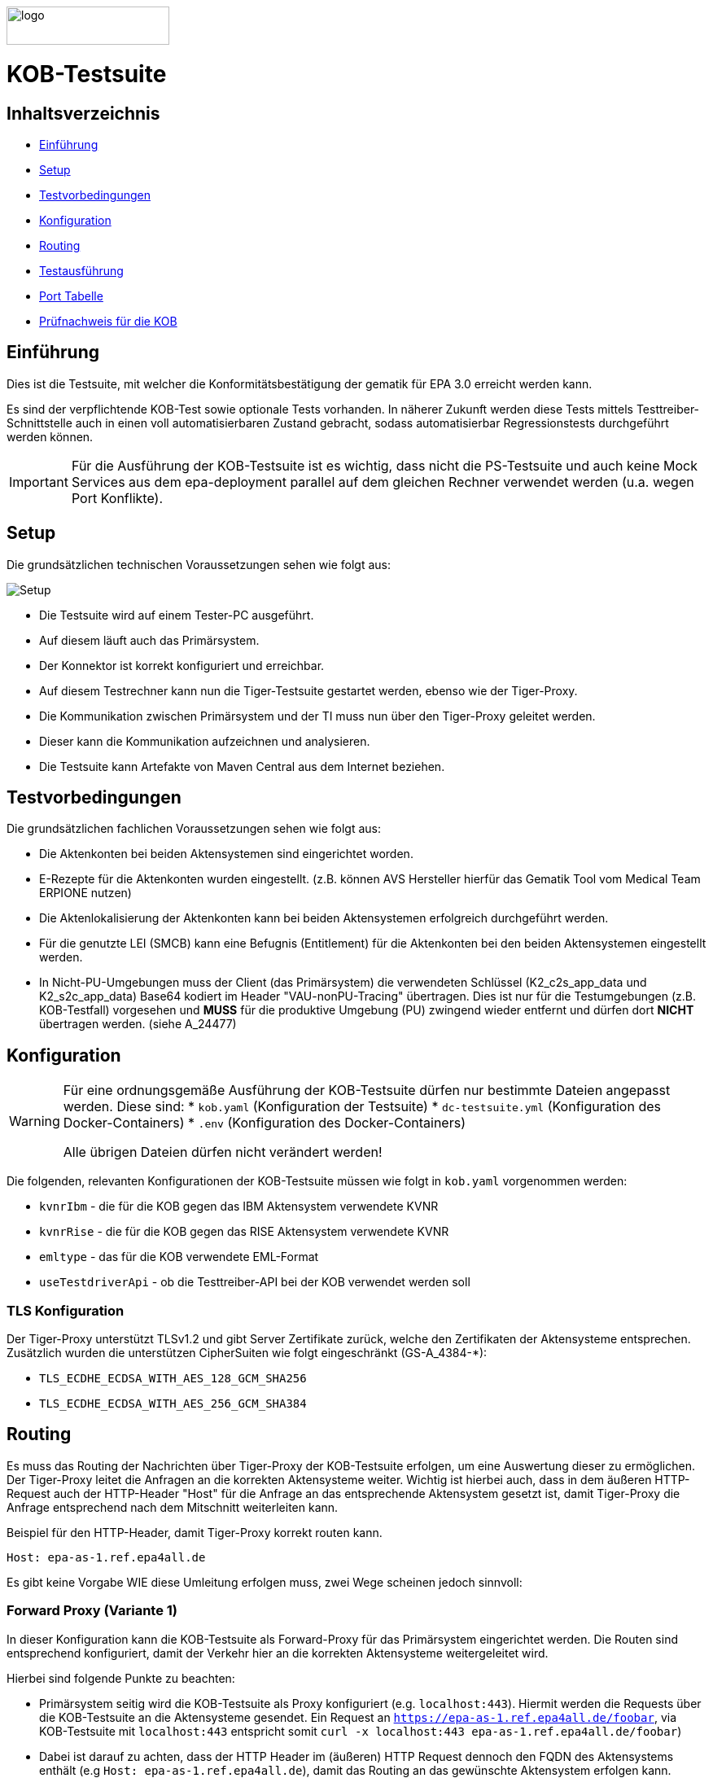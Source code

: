 :doctype: book
ifndef::env-github[]
image::doc/Gematik_Logo_Flag_With_Background.png[logo,width=200,height=47,role=right]
endif::[]
ifdef::env-github[]
++++
<img align="right" width="250" height="47" src="doc/Gematik_Logo_Flag_With_Background.png"/> <br/>
++++
endif::[]

= KOB-Testsuite

== Inhaltsverzeichnis

* <<_einführung,Einführung>>
* <<_setup,Setup>>
* <<_testvorbedingungen,Testvorbedingungen>>
* <<_konfiguration,Konfiguration>>
* <<_routing,Routing>>
* <<_testausführung,Testausführung>>
* <<_port_tabelle,Port Tabelle>>
* <<_prüfnachweis_für_die_kob,Prüfnachweis für die KOB>>

== Einführung

Dies ist die Testsuite, mit welcher die Konformitätsbestätigung der gematik für EPA 3.0 erreicht werden kann.

Es sind der verpflichtende KOB-Test sowie optionale Tests vorhanden.
In näherer Zukunft werden diese Tests mittels Testtreiber-Schnittstelle auch in einen voll automatisierbaren Zustand gebracht, sodass automatisierbar Regressionstests durchgeführt werden können.

[IMPORTANT]
====
Für die Ausführung der KOB-Testsuite ist es wichtig, dass nicht die PS-Testsuite und auch keine Mock Services aus dem epa-deployment parallel auf dem gleichen Rechner verwendet werden (u.a. wegen Port Konflikte).
====

== Setup

Die grundsätzlichen technischen Voraussetzungen sehen wie folgt aus:

image::/doc/img/setup.png[Setup]

* Die Testsuite wird auf einem Tester-PC ausgeführt.
* Auf diesem läuft auch das Primärsystem.
* Der Konnektor ist korrekt konfiguriert und erreichbar.
* Auf diesem Testrechner kann nun die Tiger-Testsuite gestartet werden, ebenso wie der Tiger-Proxy.
* Die Kommunikation zwischen Primärsystem und der TI muss nun über den Tiger-Proxy geleitet werden.
* Dieser kann die Kommunikation aufzeichnen und analysieren.
* Die Testsuite kann Artefakte von Maven Central aus dem Internet beziehen.

== Testvorbedingungen

Die grundsätzlichen fachlichen Voraussetzungen sehen wie folgt aus:

* Die Aktenkonten bei beiden Aktensystemen sind eingerichtet worden.
* E-Rezepte für die Aktenkonten wurden eingestellt.
  (z.B. können AVS Hersteller hierfür das Gematik Tool vom Medical Team ERPIONE nutzen)
* Die Aktenlokalisierung der Aktenkonten kann bei beiden Aktensystemen erfolgreich durchgeführt werden.
* Für die genutzte LEI (SMCB) kann eine Befugnis (Entitlement) für die Aktenkonten bei den beiden Aktensystemen eingestellt werden.
* In Nicht-PU-Umgebungen muss der Client (das Primärsystem) die verwendeten Schlüssel (K2_c2s_app_data und K2_s2c_app_data) Base64 kodiert im Header "VAU-nonPU-Tracing" übertragen. Dies ist nur für die Testumgebungen (z.B. KOB-Testfall) vorgesehen und *MUSS* für die produktive Umgebung (PU) zwingend wieder entfernt und dürfen dort *NICHT* übertragen werden. (siehe A_24477)

== Konfiguration

[WARNING]
====
Für eine ordnungsgemäße Ausführung der KOB-Testsuite dürfen nur bestimmte Dateien angepasst werden.
Diese sind:
* `kob.yaml` (Konfiguration der Testsuite)
* `dc-testsuite.yml` (Konfiguration des Docker-Containers)
* `.env` (Konfiguration des Docker-Containers)

Alle übrigen Dateien dürfen nicht verändert werden!
====

Die folgenden, relevanten Konfigurationen der KOB-Testsuite müssen wie folgt in `kob.yaml` vorgenommen werden:

* `kvnrIbm` - die für die KOB gegen das IBM Aktensystem verwendete KVNR
* `kvnrRise` - die für die KOB gegen das RISE Aktensystem verwendete KVNR
* `emltype` - das für die KOB verwendete EML-Format
* `useTestdriverApi` - ob die Testtreiber-API bei der KOB verwendet werden soll

=== TLS Konfiguration

Der Tiger-Proxy unterstützt TLSv1.2 und gibt Server Zertifikate zurück, welche den Zertifikaten der Aktensysteme entsprechen. Zusätzlich wurden die unterstützen CipherSuiten wie folgt eingeschränkt (GS-A_4384-*):

* `TLS_ECDHE_ECDSA_WITH_AES_128_GCM_SHA256`
* `TLS_ECDHE_ECDSA_WITH_AES_256_GCM_SHA384`

== Routing

Es muss das Routing der Nachrichten über Tiger-Proxy der KOB-Testsuite erfolgen, um eine Auswertung dieser zu ermöglichen. Der Tiger-Proxy leitet die Anfragen an die korrekten Aktensysteme weiter. Wichtig ist hierbei auch, dass in dem äußeren HTTP-Request auch der HTTP-Header "Host" für die Anfrage an das entsprechende Aktensystem gesetzt ist, damit Tiger-Proxy die Anfrage entsprechend nach dem Mitschnitt weiterleiten kann.

Beispiel für den HTTP-Header, damit Tiger-Proxy korrekt routen kann.
[source,httprequest]
----
Host: epa-as-1.ref.epa4all.de
----

Es gibt keine Vorgabe WIE diese Umleitung erfolgen muss, zwei Wege scheinen jedoch sinnvoll:

=== Forward Proxy (Variante 1)

In dieser Konfiguration kann die KOB-Testsuite als Forward-Proxy für das Primärsystem eingerichtet werden.
Die Routen sind entsprechend konfiguriert, damit der Verkehr hier an die korrekten Aktensysteme weitergeleitet wird.

Hierbei sind folgende Punkte zu beachten:

* Primärsystem seitig wird die KOB-Testsuite als Proxy konfiguriert (e.g. `localhost:443`). Hiermit werden die Requests über die KOB-Testsuite an die Aktensysteme gesendet. Ein Request an `https://epa-as-1.ref.epa4all.de/foobar`, via KOB-Testsuite mit `localhost:443` entspricht somit `curl -x localhost:443 epa-as-1.ref.epa4all.de/foobar`)
* Dabei ist darauf zu achten, dass der HTTP Header im (äußeren) HTTP Request dennoch den FQDN des Aktensystems enthält (e.g `Host: epa-as-1.ref.epa4all.de`), damit das Routing an das gewünschte Aktensystem erfolgen kann.
* Eine zusätzliche Manipulation der DNS Auflösung (Variante 2) in der `hosts` Datei ist nicht notwendig.

=== DNS Manipulation (Variante 2)

Alternativ kann die DNS-Auflösung beeinflusst werden, z.B. über das Editieren der Host-Einträge im Testsystem selbst (e.g. /etc/hosts). Hier werden die Hostnamen der Aktensysteme auf die IP-Adresse des Testrechners, wo der Tiger-Proxy mit dem Port 443 läuft, umgeleitet.

Beispiel, wenn das Primärsystem auf dem gleichen Rechner läuft, wie die Testsuite mit dem Tiger-Proxy.

[source,shell]
----
# Zur Durchfuehrung der KOB und/oder optionalen Testfällen
127.0.0.1    epa-as-1.ref.epa4all.de
127.0.0.1    epa-as-2.ref.epa4all.de
----

[IMPORTANT]
====
Diese Einträge sollten nach der Durchführung der KOB-Testsuite wieder entfernt werden, da es ansonsten zu einem unbeabsichtigten Fehlverhalten führt, wenn die KOB-Testsuite nicht mehr aktiv läuft und somit die Nachrichten nicht mehr an die Aktensysteme weitergeleitet werden.
====

=== Proxy für die Erreichbarkeit der Aktensysteme

Sollten sich die Aktensysteme nicht direkt erreichen lassen, sondern nur über einen (Forward) Proxy (z.B. in einem unternehmensinternen VPN), dann müssen in der Datei `tiger.yml` folgende Zeilen entsprechen aktiviert und angepasst werden:

[source,yaml]
----
  # proxy configuration
  forwardToProxy:
    hostname: <PROXY_IP_OR_FQDN>
    port: <PROXY_PORT>
----

=== Konfiguration von Git

Bei dem Checkout für eine lokale Kopie von dem Repository ist darauf zu achten, dass die Dateien nicht verändert werden durch ein Checkout selbst. Hierzu ist zu prüfen, dass folgenden Git Einstellungen (`.gitconfig`) für den Checkout des Repos genutzt werden:

[source]
----
[core]
  autocrlf = false
----

Dies kann mit folgenden Befehlen erreicht werden, je nachdem auf welcher Ebene die Einstellung getroffen werden soll:

[source, shell]
----
git config --system core.autocrlf false   # per-system solution
git config --global core.autocrlf false   # per-user solution
git config --local core.autocrlf false    # per-project solution
----


=== Proxy Konfiguration für Maven (Docker)

Da der KOB-Testsuite Container während der Ausführung Maven-Artefakte bezieht, muss das Internet für den Container erreichbar sein. Sollte das Internet nur über einen Proxy-Server erreichbar sein, müssen die Einstellungen in der [./settings.xml](./settings.xml) für die Ausführung des PS-Testsuite Containers angepasst werden. Bitte beachten Sie, dass der Parameter `<active>true</active>` gesetzt werden muss, um die Einstellungen zu aktivieren und das Docker-Volume `kob-testsuite-maven` gelöscht werden muss, um die Änderungen zu übernehmen.

Dazu müssen die folgenden Einträge angepasst werden:

[source,xml]
----
  <proxy>
    <id>optional</id>
    <active>true</active>
    <protocol>https</protocol>
    <host>proxy.example.com</host>
    <port>8080</port>
    <username>user</username>
    <password>password</password>
    <nonProxyHosts>localhost|127.0.0.1</nonProxyHosts>
  </proxy>
----

== Testausführung

Die KOB-Testsuite kann entweder lokal per Maven oder in einem Docker-Container ausgeführt werden.
Per Default starten momentan nur die verpflichtenden KOB-Testfälle. Ohne diesen Filter werden alle Tests ausgeführt.
Siehe `.env` Datei.
Hier können dann auch die optionalen Testfälle, wenn gewünscht, konfiguriert werden.

* `@KOB` - für den Test gegen beide Aktensysteme (Default)

Optionale Testfälle:

* `@login` - Aufbau einer User-Session bei einem der beiden Aktensysteme
* `@information-record-status` - Aktenkontolokalisierung bei einem der beiden Aktensysteme
* `@information-consent-decisions` - Abfrage der Zustimmung für ein Aktenkonto bei einem der beiden Aktensysteme
* `@entitlement` - Einstellen einer Befugnis für ein Aktenkonto bei einem der beiden Aktensysteme

=== Lokal (Maven)

Für die lokale Ausführung werden folgende Software-Versionen empfohlen:

* Maven Version >= 3.9
* JAVA Version >= 17

Ist dies gegeben, reicht ein einfaches Kommando `mvn clean verify` im Root-Verzeichnis des Projekts.

=== Lokal (Docker)

Die Testsuite kann mit einem Docker-Compose gestartet werden.

[source,bash]
----
docker compose -f dc-testsuite.yml up
----

=== WorkflowUI

Die Durchführung der Testsuite geschieht über die von der KOB-Testsuite bereitgestellte Webseite der WorkflowUI.
Hierzu wird die folgende Adresse im Browser aufgerufen, wenn sich die Testsuite auf dem lokalen Rechner gestartet wurde: http://localhost:9010.
Beim Starten über Maven versucht die Testsuite diese Seite automatisch im Default-Browser zu öffnen.
Beim Starten als Docker Container wird der entsprechende Link im Log ausgegeben, sobald die Seite aufrufbar ist.

[source,bash]
----
========================================================================================================================
  ____ _____  _    ____ _____ ___ _   _  ____  __        _____  ____  _  _______ _     _____        __  _   _ ___
 / ___|_   _|/ \  |  _ \_   _|_ _| \ | |/ ___| \ \      / / _ \|  _ \| |/ /  ___| |   / _ \ \      / / | | | |_ _|
 \___ \ | | / _ \ | |_) || |  | ||  \| | |  _   \ \ /\ / / | | | |_) | ' /| |_  | |  | | | \ \ /\ / /  | | | || |
  ___) || |/ ___ \|  _ < | |  | || |\  | |_| |   \ V  V /| |_| |  _ <| . \|  _| | |__| |_| |\ V  V /   | |_| || |   _ _ _
 |____/ |_/_/   \_\_| \_\|_| |___|_| \_|\____|    \_/\_/  \___/|_| \_\_|\_\_|   |_____\___/  \_/\_/     \___/|___| (_|_|_)

========================================================================================================================
09:21:12.065 [main ] INFO  d.g.t.t.l.TigerDirector - Waiting for workflow Ui to fetch status...
09:21:12.065 [main ] INFO  d.g.t.t.l.TigerDirector - Workflow UI http://localhost:9010
----

Nachdem der Testfall gestartet wurde, wartet die Testdurchführung auf eine Benutzerinteraktion, um mit der Prüfung der mitgeschnittenen Nachrichten vorzufahren. D.h. das in diesem Moment die eML vom Aktensystem abgerufen wurden muss, *bevor* man die Testdurchführung fortführt.

image::/doc/img/continue_dialog_testsuite.png[Continue Dialog in Testsuite]

== Port Tabelle

|=====================================================
| Service                      | Port | Protocol
| Tiger Testsuite (WorkflowUI) | 9010 | http
| Tiger-Proxy Admin Port       | 9011 | http
| Tiger-Proxy Proxy Port       | 443  | http / https
|=====================================================

== Prüfnachweis für die KOB

Für die Beantragung des KOB Zertifikates bei der gematik benötigen Sie als Prüfnachweis den Testreport (zip file) und pro konfiguriertem Aktensystem je ein Screenshot (Bilddatei) von Ihrer GUI des PS auf der die angezeigte eML ersichtlich wird. Den Screenshot Datei(en) erstellen Sie bitte lokal bei Ihnen am System.

[NOTE]
====
Sollten ihr Primärsystem oder Middleware keine Verordnung oder abweichende Verordnungen ausstellen können, so ist bei der Beauftragung in TITUS über die Kommentarfunktion link:doc/img/titus_bemerkung.png[Bemerkung] eine Begründung beizufügen.
====

=== Einzustellende E-Rezepte

In dem o.g. Screenshot für die Beantragung des KOB Zertifikates sollte die elektronische Medikationsliste mit den folgenden Feldern für die jeweiligen Medikationen ersichtlich sein:

* Verordnungsdatum
* Wirkstoffname
* Wirkstärke
* Arzneimittelbezeichnung
* Form
* Dosierangabe/ Gebrauchsanweisung
* PZN
* Verordner

Abgeleitet werden sollen Einträge von folgenden beispielhaften E-Rezepten, wobei der Screenshot Daten aus der jeweiligen Tabelle enthalten soll:

* Für den Verordnungstyp "PZN-Verordnung"
- https://github.com/gematik/eRezept-Examples/tree/main/End-to-End-Examples/6_15.01.2025/PZN-Verordnung/PZN-Verordnung_4/[E-Rezept Beispiel in Github] /
  https://htmlpreview.github.io/?https://github.com/gematik/eRezept-Examples/blob/main/End-to-End-Examples/6_15.01.2025/PZN-Verordnung/PZN-Verordnung_4/PZN_Nr4_VerordnungArzt.html[HTML Vorschau]
|====================================================================================
| Arzneimittelbezeichnung      | Form | Dosierangabe/ Gebrauchsanweisung | PZN

| Prospan® Hustensaft 100ml N1 | FLE  | 2mal tägl. 5ml                   | 08585997
|====================================================================================

* Für den Verordnungstyp "Wirkstoff-Verordnung"
- https://github.com/gematik/eRezept-Examples/tree/main/End-to-End-Examples/6_15.01.2025/Wirkstoff-Verordnung/Wirkstoff-Verordnung_1/[E-Rezept Beispiel in Github] /
  https://htmlpreview.github.io/?https://github.com/gematik/eRezept-Examples/blob/main/End-to-End-Examples/6_15.01.2025/Wirkstoff-Verordnung/Wirkstoff-Verordnung_1/WS_V1_VerordnungArzt.html[HTML Vorschau]

|====================================================================================
| Wirkstoffname | Wirkstärke | Dosierangabe/ Gebrauchsanweisung

| Ramipril      | 5 mg/1     | 1-0-0-0
|====================================================================================

* Für den Verordnungstyp "Rezeptur-Verordnung"
- https://github.com/gematik/eRezept-Examples/tree/main/End-to-End-Examples/6_15.01.2025/Rezeptur-Verordnung/Rezeptur-Verordnung_1/[E-Rezept Beispiel in Github] /
  https://htmlpreview.github.io/?https://github.com/gematik/eRezept-Examples/blob/main/End-to-End-Examples/6_15.01.2025/Rezeptur-Verordnung/Rezeptur-Verordnung_1/Rez_Nr1_VerordnungArzt.html[HTML Vorschau]
|====================================================================================
| Wirkstoffname   | Wirkstärke | Dosierangabe/ Gebrauchsanweisung

| Salicylsäure    | 5 g        | 1–3mal/Tag auf die erkrankten Hautstellen auftragen
| 2-propanol 70 % |            |
|====================================================================================

* Für den Verordnungstyp "Freitext-Verordnung"
- https://github.com/gematik/eRezept-Examples/tree/main/End-to-End-Examples/6_15.01.2025/Freitext-Verordnung/Freitext-Verordnung_1/[E-Rezept Beispiel in Github] /
  https://htmlpreview.github.io/?https://github.com/gematik/eRezept-Examples/blob/main/End-to-End-Examples/6_15.01.2025/Freitext-Verordnung/Freitext-Verordnung_1/FT_V1_VerordnungArzt.html[HTML Vorschau]
|====================================================================================
| Arzneimittelbezeichnung

| Metformin 850mg Tabletten N3
|====================================================================================

==== Nutzung von Gematik E-Rezept Client

Für die Erstellung der E-Rezepte können Sie alternativ den Gematik E-Rezept Client `ERPIONE` nutzen. Dieser ist als Docker Container in https://hub.docker.com/r/gematik1/erpione[Dockerhub] veröffentlicht. Eine weiterführende Dokumentation zu der Funktionsweise des Clients in Verbindung mit dem Backend Service `PRIMSYS` ist in https://github.com/gematik/erp-e2e-testsuite/tree/master/docs/primsys-rest[Github] beschrieben.

Benötigen Sie ein API Key oder haben generell Fragen zu dem Client, wenden Sie sich bitte an den gematik Service Desk und öffnen Sie ein entsprechendes Ticket (siehe <<Fehlertickets>>).

=== Testreport

Die Testergebnisse selbst sind unter `target/site/serenity/index.html` zu finden und können somit im Browser verifiziert werden.
Der Testreport wird automatisch nach der Ausführung im `target/kob-testsuite.*-test-report.zip` abgelegt, wenn die Ausführung über den Quit Button in der WorkflowUI beendet wird.

=== Testreport aus Docker Container

Um diese Datei aus dem Docker Container in das lokale System zu kopieren, kann folgender Befehl genutzt werden:

[source,bash]
----
docker cp kob-testsuite:/app/report/kob-testsuite-test-report.zip .
----

Eine weitere Möglichkeit ist, die Report ZIP Datei über die Anwendung DockerDesktop herunterzuladen.

image::/doc/img/docker_desktop_volumes.png[Download Test Report ZIP über Docker Desktop]

=== Upload bei TITUS

Loggen Sie sich in Ihren Account auf dem Titus Bestätigungsportal (https://titus.gematik.solutions) ein und laden Sie die entsprechenden Prüfnachweise im Bestätigungsantrag hoch. Für das Hochladen nutzen sie den Dialog "Nachweise für das Bestätigungsverfahren", wo sowohl der Testreport als ZIP Datei als auch den/die Screenshot Datei(en), welche die eML in ihrem Primärsystem darstellen, ausgewählt werden können. Im Anschluss starten Sie den Bestätigungsnachweis über TITUS.

image::/doc/img/upload_dialog_titus.png[Upload Dialog in TITUS]

Weitere Hinweise zur Handlungsanweisung für die Konformitätsbewertung (KOB) können im Service Desk nachgelesen werden:
 https://service.gematik.de/servicedesk/customer/kb/view/459882847

Fragen zum Titus-Bestätigungsportal und zur Durchführung des KOB Verfahrens können Sie ebenfalls über unseren Service Desk einstellen: https://service.gematik.de/servicedesk/customer/portal/26/group/36

== Troubleshooting / FAQs

=== Starten der Testsuite (Docker)

==== java.nio.file.AccessDeniedException: /.m2/repository/org

Der Zugriff auf das Docker Volume schlägt fehl.

*Variante 1*

Das Volume mit der gleichen Bezeichnung schon existiert und wurde von einer  anderen, möglicherweise älteren, Version der KOB-Testsuite erstellt wurde.
Man muss das Volume einmal löschen und bei Start der neuen Testsuite wird es wieder angelegt.

[source]
----
$> docker compose -f dc-testsuite.yml rm
$> docker volume rm -f kob-testsuite-maven
$> docker compose -f dc-testsuite.yml up
----

*Variante 2 (Linux)*

Bitte prüfen Sie vor dem Start der Testsuite, ob Sie das `.docker` Verzeichnis löschen können und starten sie die Testsuite im Anschluss noch einmal.

*Variante 3 (ohne Docker Volume)*

Eine weitere Möglichkeit ist auf die Nutzung des Docker Volume zu verzichten. Der Nachteil hierbei ist, dass die Maven Artefakte bei jedem Start der Testsuite erneut heruntergeladen werden müssen, was mehr Zeit in Anspruch nimmt. Hierzu wird die Zeile `- kob-testsuite-maven:/.m2` wie folgt mit einem Hash (#) auskommentiert.

[source]
----
    volumes:
      - ./tiger.yaml:/app/tiger.yaml
      - ./kob.yaml:/app/kob.yaml
      #- kob-testsuite-maven:/.m2
      # has to be 'copied' AFTER the volume is mounted
      - ./settings.xml:/.m2/settings.xml
----

=== Ausführen der Tests / fehlschlagende Tests

Im Falle eines fehlgeschlagenen Testlaufs und dem Schreiben eines Support-Tickets im gematik Service Desk ist es sinnvoll, die *.tgr-Datei mit den aufgezeichneten Nachrichten anzuhängen. Damit ist es möglich, die Traces in eine lokale Tiger-Anwendung zu importieren, um die Kommunikation und deren Meldungsdetails anzuzeigen.

Dazu müssen Sie den folgenden Befehl ausführen, um die *.tgr aus dem ps-testsuite Container in das lokale Verzeichnis zu kopieren.

[source]
----
docker cp ps-testsuite:/app/tiger-proxy.tgr .
----

== Geplante Änderungen

Hier eine Übersicht über die wichtigsten Änderungen, die wir planen. Wenn Sie hier Dinge vermissen oder Anregungen haben, melden Sie sich bitte bei uns!

* Automatisierung der optionalen Tests. Hierfür werden ggf. Anpassungen der Testtreiberschnittstelle notwendig sein. Diese Änderungen werden aber NICHT mit den verpflichtenden Tests kollidieren. Sprich: Die jetzt existierende Schnittstelle wird aller Voraussicht nach bis zur KOB 3.0 unverändert bleiben.
* Einbau einer Test-REST-API in die Tiger-Testsuite, um eine bessere Integration in CI/CD-Pipelines zu ermöglichen.

== Fehlertickets
Wenn Sie ein Fehlerticket eröffnen wollen für dieses Repository, nutzen Sie bitte den gematik Service Desk unter
link:[https://service.gematik.de/servicedesk/customer/portal/26].

== Beiträge
Wenn Sie zu diesem Repository beitragen wollen, schauen Sie sich bitte die Datei link:[CONTRIBUTING.MD] an.

== License

Copyright 2024 gematik GmbH

Licensed under the Apache License, Version 2.0 (the "License"); you may not use this file except in compliance with the License.

See the link:./LICENSE[LICENSE] for the specific language governing permissions and limitations under the License.

== Additional Notes and Disclaimer from gematik GmbH

. Copyright notice: Each published work result is accompanied by an explicit statement of the license conditions for use. These are regularly typical conditions in connection with open source or free software. Programs described/provided/linked here are free software, unless otherwise stated.
. Permission notice: Permission is hereby granted, free of charge, to any person obtaining a copy of this software and associated documentation files (the "Software"), to deal in the Software without restriction, including without limitation the rights to use, copy, modify, merge, publish, distribute, sublicense, and/or sell copies of the Software, and to permit persons to whom the Software is furnished to do so, subject to the following conditions:
.. The copyright notice (Item 1) and the permission notice (Item 2) shall be included in all copies or substantial portions of the Software.
.. The software is provided "as is" without warranty of any kind, either express or implied, including, but not limited to, the warranties of fitness for a particular purpose, merchantability, and/or non-infringement. The authors or copyright holders shall not be liable in any manner whatsoever for any damages or other claims arising from, out of or in connection with the software or the use or other dealings with the software, whether in an action of contract, tort, or otherwise.
.. The software is the result of research and development activities, therefore not necessarily quality assured and without the character of a liable product. For this reason, gematik does not provide any support or other user assistance (unless otherwise stated in individual cases and without justification of a legal obligation). Furthermore, there is no claim to further development and adaptation of the results to a more current state of the art.
. Gematik may remove published results temporarily or permanently from the place of publication at any time without prior notice or justification.
. Please note: Parts of this code may have been generated using AI-supported technology.’ Please take this into account, especially when troubleshooting, for security analyses and possible adjustments.

== Kontakt
gematik GmbH: [OSPO@gematik.de](mailto:OSPO@gematik.de)
